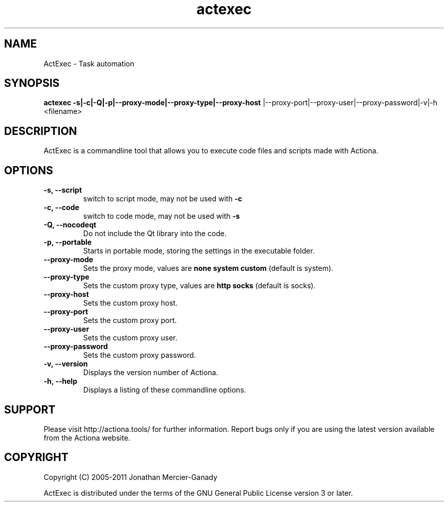 .TH actexec 1 "November 2011" "" "ActExec Manual"
.SH NAME
ActExec \- Task automation
.SH SYNOPSIS
.B actexec \-s|\-c|\-Q|\-p|\-\-proxy\-mode|\-\-proxy\-type|\-\-proxy\-host
|\-\-proxy\-port|\-\-proxy\-user|\-\-proxy\-password|\-v|\-h <filename>

.SH DESCRIPTION
ActExec is a commandline tool that allows you to execute code files and scripts made with Actiona.
.SH OPTIONS

.TP
.B \-s, \-\-script
switch to script mode, may not be used with 
.B \-c

.TP
.B \-c, \-\-code
switch to code mode, may not be used with 
.B \-s

.TP
.B \-Q, \-\-nocodeqt
Do not include the Qt library into the code.

.TP
.B \-p, \-\-portable
Starts in portable mode, storing the settings in the executable folder.

.TP
.B \-\-proxy\-mode
Sets the proxy mode, values are
.B none
.B system
.B custom
(default is system).

.TP
.B \-\-proxy\-type
Sets the custom proxy type, values are
.B http
.B socks
(default is socks).

.TP
.B \-\-proxy\-host
Sets the custom proxy host.

.TP
.B \-\-proxy\-port
Sets the custom proxy port.

.TP
.B \-\-proxy\-user
Sets the custom proxy user.

.TP
.B \-\-proxy\-password
Sets the custom proxy password.

.TP
.B \-v, \-\-version
Displays the version number of Actiona.

.TP
.B \-h, \-\-help
Displays a listing of these commandline options.

.SH SUPPORT
Please visit http://actiona.tools/ for further information. Report bugs only if you are using the latest version available from the Actiona website.
.SH COPYRIGHT
Copyright (C) 2005\-2011  Jonathan Mercier-Ganady
.P
ActExec is distributed under the terms of the GNU General Public License version 3 or later.

